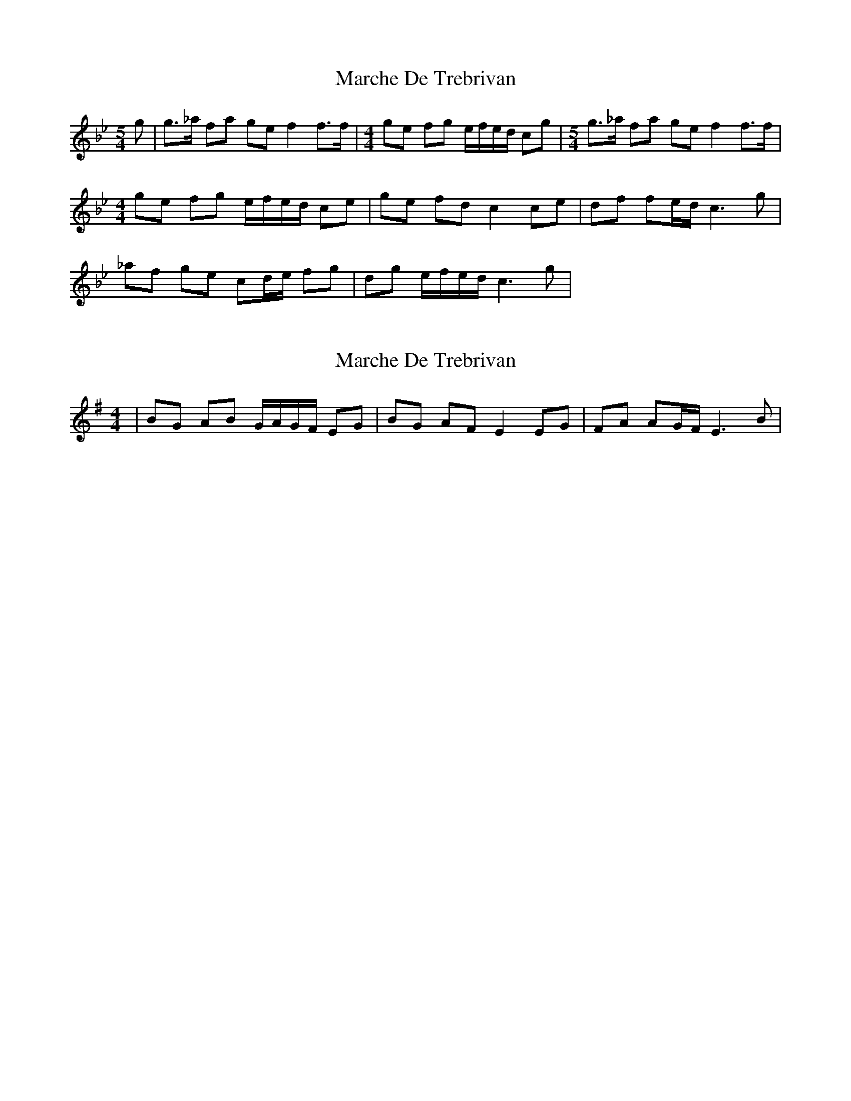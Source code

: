 X: 1
T: Marche De Trebrivan
Z: gian marco
S: https://thesession.org/tunes/9282#setting9282
R: barndance
M: 4/4
L: 1/8
K: Cdor
M:5/4
g|g>_a fa ge f2 f>f|\
M:4/4
ge fg e/f/e/d/ cg|\
M:5/4
g>_a fa ge f2 f>f|
M:4/4
ge fg e/f/e/d/ ce|ge fd c2 ce|df fe/d/ c3g|
_af ge cd/e/ fg|dg e/f/e/d/ c3g|
X: 2
T: Marche De Trebrivan
Z: gian marco
S: https://thesession.org/tunes/9282#setting19971
R: barndance
M: 4/4
L: 1/8
K: Emin
|BG AB G/A/G/F/ EG|BG AF E2 EG|FA AG/F/ E3B|
